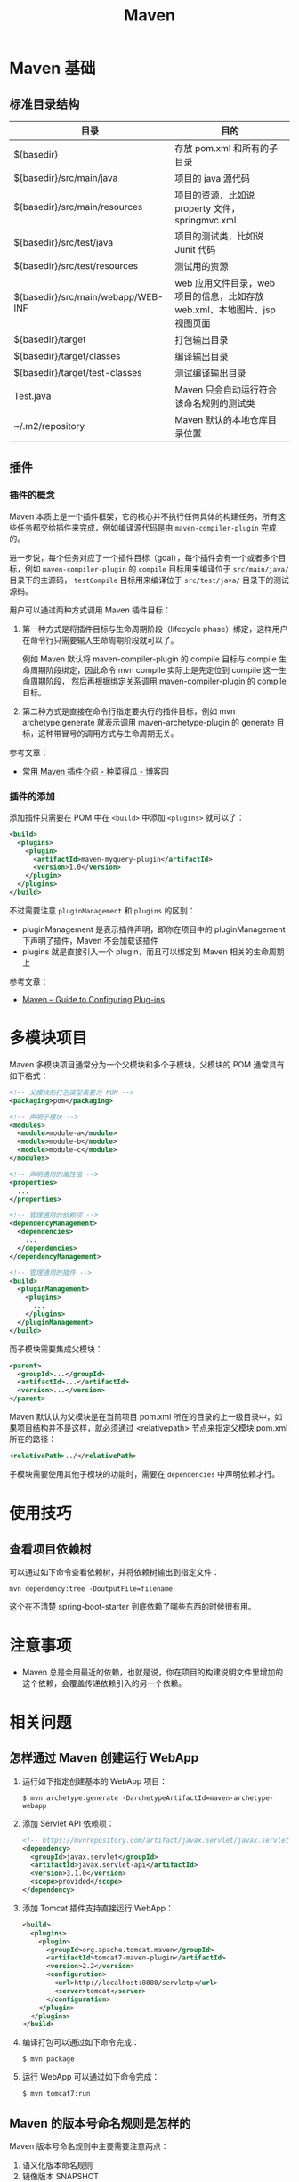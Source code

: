 #+TITLE:      Maven

* 目录                                                    :TOC_4_gh:noexport:
- [[#maven-基础][Maven 基础]]
  - [[#标准目录结构][标准目录结构]]
  - [[#插件][插件]]
    - [[#插件的概念][插件的概念]]
    - [[#插件的添加][插件的添加]]
- [[#多模块项目][多模块项目]]
- [[#使用技巧][使用技巧]]
  - [[#查看项目依赖树][查看项目依赖树]]
- [[#注意事项][注意事项]]
- [[#相关问题][相关问题]]
  - [[#怎样通过-maven-创建运行-webapp][怎样通过 Maven 创建运行 WebApp]]
  - [[#maven-的版本号命名规则是怎样的][Maven 的版本号命名规则是怎样的]]
  - [[#maven-的镜像和存储库配置][Maven 的镜像和存储库配置]]
  - [[#maven-中编译时字符编码的设置][Maven 中编译时字符编码的设置]]

* Maven 基础
** 标准目录结构
   |------------------------------------+----------------------------------------------------------------------------|
   | 目录                               | 目的                                                                       |
   |------------------------------------+----------------------------------------------------------------------------|
   | ${basedir}                         | 存放 pom.xml 和所有的子目录                                                |
   | ${basedir}/src/main/java           | 项目的 java 源代码                                                         |
   | ${basedir}/src/main/resources      | 项目的资源，比如说 property 文件，springmvc.xml                            |
   | ${basedir}/src/test/java           | 项目的测试类，比如说 Junit 代码                                            |
   | ${basedir}/src/test/resources      | 测试用的资源                                                               |
   | ${basedir}/src/main/webapp/WEB-INF | web 应用文件目录，web 项目的信息，比如存放 web.xml、本地图片、jsp 视图页面 |
   | ${basedir}/target                  | 打包输出目录                                                               |
   | ${basedir}/target/classes          | 编译输出目录                                                               |
   | ${basedir}/target/test-classes     | 测试编译输出目录                                                           |
   | Test.java                          | Maven 只会自动运行符合该命名规则的测试类                                   |
   | ~/.m2/repository                   | Maven 默认的本地仓库目录位置                                               |
   |------------------------------------+----------------------------------------------------------------------------|

** 插件
*** 插件的概念
    Maven 本质上是一个插件框架，它的核心并不执行任何具体的构建任务，所有这些任务都交给插件来完成，例如编译源代码是由 ~maven-compiler-plugin~ 完成的。

    进一步说，每个任务对应了一个插件目标（goal），每个插件会有一个或者多个目标，例如 ~maven-compiler-plugin~ 的 ~compile~ 目标用来编译位于 ~src/main/java/~ 目录下的主源码，
    ~testCompile~ 目标用来编译位于 ~src/test/java/~ 目录下的测试源码。

    用户可以通过两种方式调用 Maven 插件目标：
    1) 第一种方式是将插件目标与生命周期阶段（lifecycle phase）绑定，这样用户在命令行只需要输入生命周期阶段就可以了。

       例如 Maven 默认将 maven-compiler-plugin 的 compile 目标与 compile 生命周期阶段绑定，因此命令 mvn compile 实际上是先定位到 compile 这一生命周期阶段，
       然后再根据绑定关系调用 maven-compiler-plugin 的 compile 目标。

    2) 第二种方式是直接在命令行指定要执行的插件目标，例如 mvn archetype:generate 就表示调用 maven-archetype-plugin 的 generate 目标，这种带冒号的调用方式与生命周期无关。

    参考文章：
    + [[http://www.cnblogs.com/crazy-fox/archive/2012/02/09/2343722.html][常用 Maven 插件介绍 - 种菜得瓜 - 博客园]]

*** 插件的添加
    添加插件只需要在 POM 中在 ~<build>~ 中添加 ~<plugins>~ 就可以了：
    #+BEGIN_SRC xml
      <build>
        <plugins>
          <plugin>
            <artifactId>maven-myquery-plugin</artifactId>
            <version>1.0</version>
          </plugin>
        </plugins>
      </build>
    #+END_SRC

    不过需要注意 ~pluginManagement~ 和 ~plugins~ 的区别：
    + pluginManagement 是表示插件声明，即你在项目中的 pluginManagement 下声明了插件，Maven 不会加载该插件
    + plugins 就是直接引入一个 plugin，而且可以绑定到 Maven 相关的生命周期上

    参考文章：
    + [[https://maven.apache.org/guides/mini/guide-configuring-plugins.html][Maven – Guide to Configuring Plug-ins]]

* 多模块项目
  Maven 多模块项目通常分为一个父模块和多个子模块，父模块的 POM 通常具有如下格式：
  #+begin_src xml
    <!-- 父模块的打包类型需要为 POM -->
    <packaging>pom</packaging>

    <!-- 声明子模块 -->
    <modules>
      <module>module-a</module>
      <module>module-b</module>
      <module>module-c</module>
    </modules>

    <!-- 声明通用的属性值 -->
    <properties>
      ...
    </properties>

    <!-- 管理通用的依赖项 -->
    <dependencyManagement>
      <dependencies>
        ...
      </dependencies>
    </dependencyManagement>

    <!-- 管理通用的插件 -->
    <build>
      <pluginManagement>
        <plugins>
          ...
        </plugins>
      </pluginManagement>
    </build>
  #+end_src

  而子模块需要集成父模块：
  #+begin_src xml
    <parent>
      <groupId>...</groupId>
      <artifactId>...</artifactId>
      <version>...</version>
    </parent>
  #+end_src

  Maven 默认认为父模块是在当前项目 pom.xml 所在的目录的上一级目录中，如果项目结构并不是这样，就必须通过 <relativepath> 节点来指定父模块 pom.xml 所在的路径：
  #+begin_src xml
    <relativePath>../</relativePath>
  #+end_src

  子模块需要使用其他子模块的功能时，需要在 ~dependencies~ 中声明依赖才行。

* 使用技巧
** 查看项目依赖树
   可以通过如下命令查看依赖树，并将依赖树输出到指定文件：
   #+BEGIN_EXAMPLE
     mvn dependency:tree -DoutputFile=filename
   #+END_EXAMPLE

   这个在不清楚 spring-boot-starter 到底依赖了哪些东西的时候很有用。

* 注意事项
  + Maven 总是会用最近的依赖，也就是说，你在项目的构建说明文件里增加的这个依赖，会覆盖传递依赖引入的另一个依赖。

* 相关问题
** 怎样通过 Maven 创建运行 WebApp
   1) 运行如下指定创建基本的 WebApp 项目：
      #+BEGIN_EXAMPLE
        $ mvn archetype:generate -DarchetypeArtifactId=maven-archetype-webapp 
      #+END_EXAMPLE
   2) 添加 Servlet API 依赖项：
      #+BEGIN_SRC xml
        <!-- https://mvnrepository.com/artifact/javax.servlet/javax.servlet-api -->
        <dependency>
          <groupId>javax.servlet</groupId>
          <artifactId>javax.servlet-api</artifactId>
          <version>3.1.0</version>
          <scope>provided</scope>
        </dependency>
      #+END_SRC
   3) 添加 Tomcat 插件支持直接运行 WebApp：
      #+BEGIN_SRC xml
        <build>
          <plugins>
            <plugin>
              <groupId>org.apache.tomcat.maven</groupId>
              <artifactId>tomcat7-maven-plugin</artifactId>
              <version>2.2</version>
              <configuration>
                <url>http://localhost:8080/servletp</url>
                <server>tomcat</server>
              </configuration>
            </plugin>
          </plugins>
        </build>
      #+END_SRC
   4) 编译打包可以通过如下命令完成：
      #+BEGIN_EXAMPLE
        $ mvn package
      #+END_EXAMPLE
   5) 运行 WebApp 可以通过如下命令完成：
      #+BEGIN_EXAMPLE
        $ mvn tomcat7:run
      #+END_EXAMPLE
   
** Maven 的版本号命名规则是怎样的
   Maven 版本号命名规则中主要需要注意两点：
   1) 语义化版本命名规则
   2) 镜像版本 SNAPSHOT

   其中，语义化版本命名规则核心规则如下：
  |------+----------+---------------------------------------------------------------|
  | 序号 | 格式要求 | 说明                                                          |
  |------+----------+---------------------------------------------------------------|
  | x    | 非负整数 | 主版本号(major)，进行不向下兼容的修改时，递增主版本号         |
  | y    | 非负整数 | 次版本号(minor)，保持向下兼容,新增特性时，递增次版本号        |
  | z    | 非负整数 | 修订号(patch),保持向下兼容,修复问题但不影响特性时，递增修订号 |
  |------+----------+---------------------------------------------------------------|

  而镜像版本 SNAPSHOT 是 maven 的特殊版本号，maven 在处理的时候，把 SNAPSHOT 字符创自动替换成时间。
  说明这是一个不稳定的版本。

  参考：
  + [[https://segmentfault.com/a/1190000011368506][版本命名及限定规则详解 - 个人文章 - SegmentFault 思否]]
  + [[https://liyixing1.iteye.com/blog/2171254][版本号规范，镜像版本SNAPSHOT，LATEST 和 RELEASE 版本 - 李义星 - ITeye博客]]

** Maven 的镜像和存储库配置
   当 Maven 的依赖不在本地仓库时, 就需要到远程仓库下载，这个时候如果配置了镜像，而且镜像配置的规则中匹配到目标仓库时，
   Maven 认为目标仓库被镜像了，不会再去被镜像仓库下载依赖，而是直接去镜像仓库下载。

   其中，镜像通常在 setting.xml 中进行配置，而存储库在 POM 中进行配置，阿里云镜像配置如下：
   #+BEGIN_SRC xml
     <mirrors>
       <mirror>
         <id>aliyunmaven</id>
         <mirrorOf>*</mirrorOf>
         <name>aliyunmaven</name>
         <url>https://maven.aliyun.com/repository/public</url>
       </mirror>
     </mirrors>
   #+END_SRC

** Maven 中编译时字符编码的设置
   通常情况下用 ~archetype~ 创建项目时已经帮我们设置好了：
   #+BEGIN_SRC xml
     <project.build.sourceEncoding>UTF-8</project.build.sourceEncoding>
   #+END_SRC

